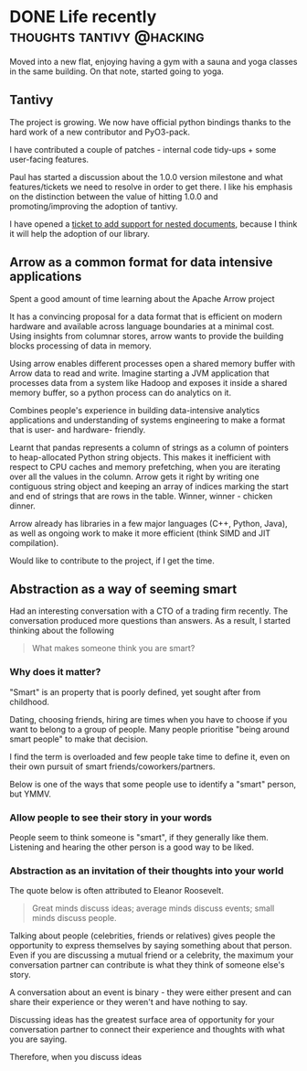 #+HUGO_BASE_DIR: ~/Coding/test_site/
#+HUGO_SECTION: posts/

* DONE Life recently                                      :thoughts:tantivy:@hacking:
  CLOSED: [2019-08-11 Sun 00:01]
  :PROPERTIES:
  :EXPORT_FILE_NAME: recently_aug_2019
  :EXPORT_DATE: 2019-08-11
  :EXPORT_HUGO_CUSTOM_FRONT_MATTER: :description "What have I been up to recently?"
  :END:

Moved into a new flat, enjoying having a gym with a sauna and yoga classes in the same building. On that note, started going to yoga. 

** Tantivy 
   The project is growing. We now have official python bindings thanks to the hard work of a new contributor and PyO3-pack. 

   I have contributed a couple of patches - internal code tidy-ups + some user-facing features. 
   
   Paul has started a discussion about the 1.0.0 version milestone and what features/tickets we need to resolve in order to get there. 
   I like his emphasis on the distinction between the value of hitting 1.0.0 and promoting/improving the adoption of tantivy. 

   I have opened a [[https://github.com/tantivy-search/tantivy/issues/617][ticket to add support for nested documents]], because I think it will help the adoption of our library. 
** Arrow as a common format for data intensive applications
   Spent a good amount of time learning about the Apache Arrow project

   It has a convincing proposal for a data format that is efficient on modern
   hardware and available across language boundaries at a minimal cost. Using
   insights from columnar stores, arrow wants to provide the building blocks
   processing of data in memory.

   Using arrow enables different processes open a shared memory buffer with
   Arrow data to read and write. Imagine starting a JVM application that
   processes data from a system like Hadoop and exposes it inside a shared
   memory buffer, so a python process can do analytics on it.

   Combines people's experience in building data-intensive analytics
   applications and understanding of systems engineering to make a format that
   is user- and hardware- friendly.

   Learnt that pandas represents a column of strings as a column of pointers to
   heap-allocated Python string objects. This makes it inefficient with respect
   to CPU caches and memory prefetching, when you are iterating over all the
   values in the column. Arrow gets it right by writing one contiguous string
   object and keeping an array of indices marking the start and end of strings
   that are rows in the table. Winner, winner - chicken dinner.

   Arrow already has libraries in a few major languages (C++, Python, Java), as
   well as ongoing work to make it more efficient (think SIMD and JIT
   compilation).

   Would like to contribute to the project, if I get the time.
** Abstraction as a way of seeming smart 
   Had an interesting conversation with a CTO of a trading firm recently. The conversation produced more questions than answers. 
   As a result, I started thinking about the following

#+BEGIN_QUOTE
What makes someone think you are smart?
#+END_QUOTE
*** Why does it matter?
    "Smart" is an property that is poorly defined, yet sought after from childhood. 

    Dating, choosing friends, hiring are times when you have to choose if you want to belong to a group of people. Many people prioritise "being around smart people" to make that decision. 

    I find the term is overloaded and few people take time to define it, even on their own pursuit of smart friends/coworkers/partners. 

    Below is one of the ways that some people use to identify a "smart" person, but YMMV. 
*** Allow people to see their story in your words
    People seem to think someone is "smart", if they generally like them. Listening and hearing the other person is a good way to be liked. 

*** Abstraction as an invitation of their thoughts into your world
    The quote below is often attributed to Eleanor Roosevelt. 
   
#+BEGIN_QUOTE
 Great minds discuss ideas; average minds discuss events; small minds discuss people.
#+END_QUOTE

    Talking about people (celebrities, friends or relatives) gives people the
    opportunity to express themselves by saying something about that person.
    Even if you are discussing a mutual friend or a celebrity, the maximum your
    conversation partner can contribute is what they think of someone else's
    story.

    A conversation about an event is binary - they were either present and can share their experience or they weren't and have nothing to say.

    Discussing ideas has the greatest surface area of opportunity for your conversation partner to connect their experience and thoughts with what you are saying. 
    
    Therefore, when you discuss ideas 



